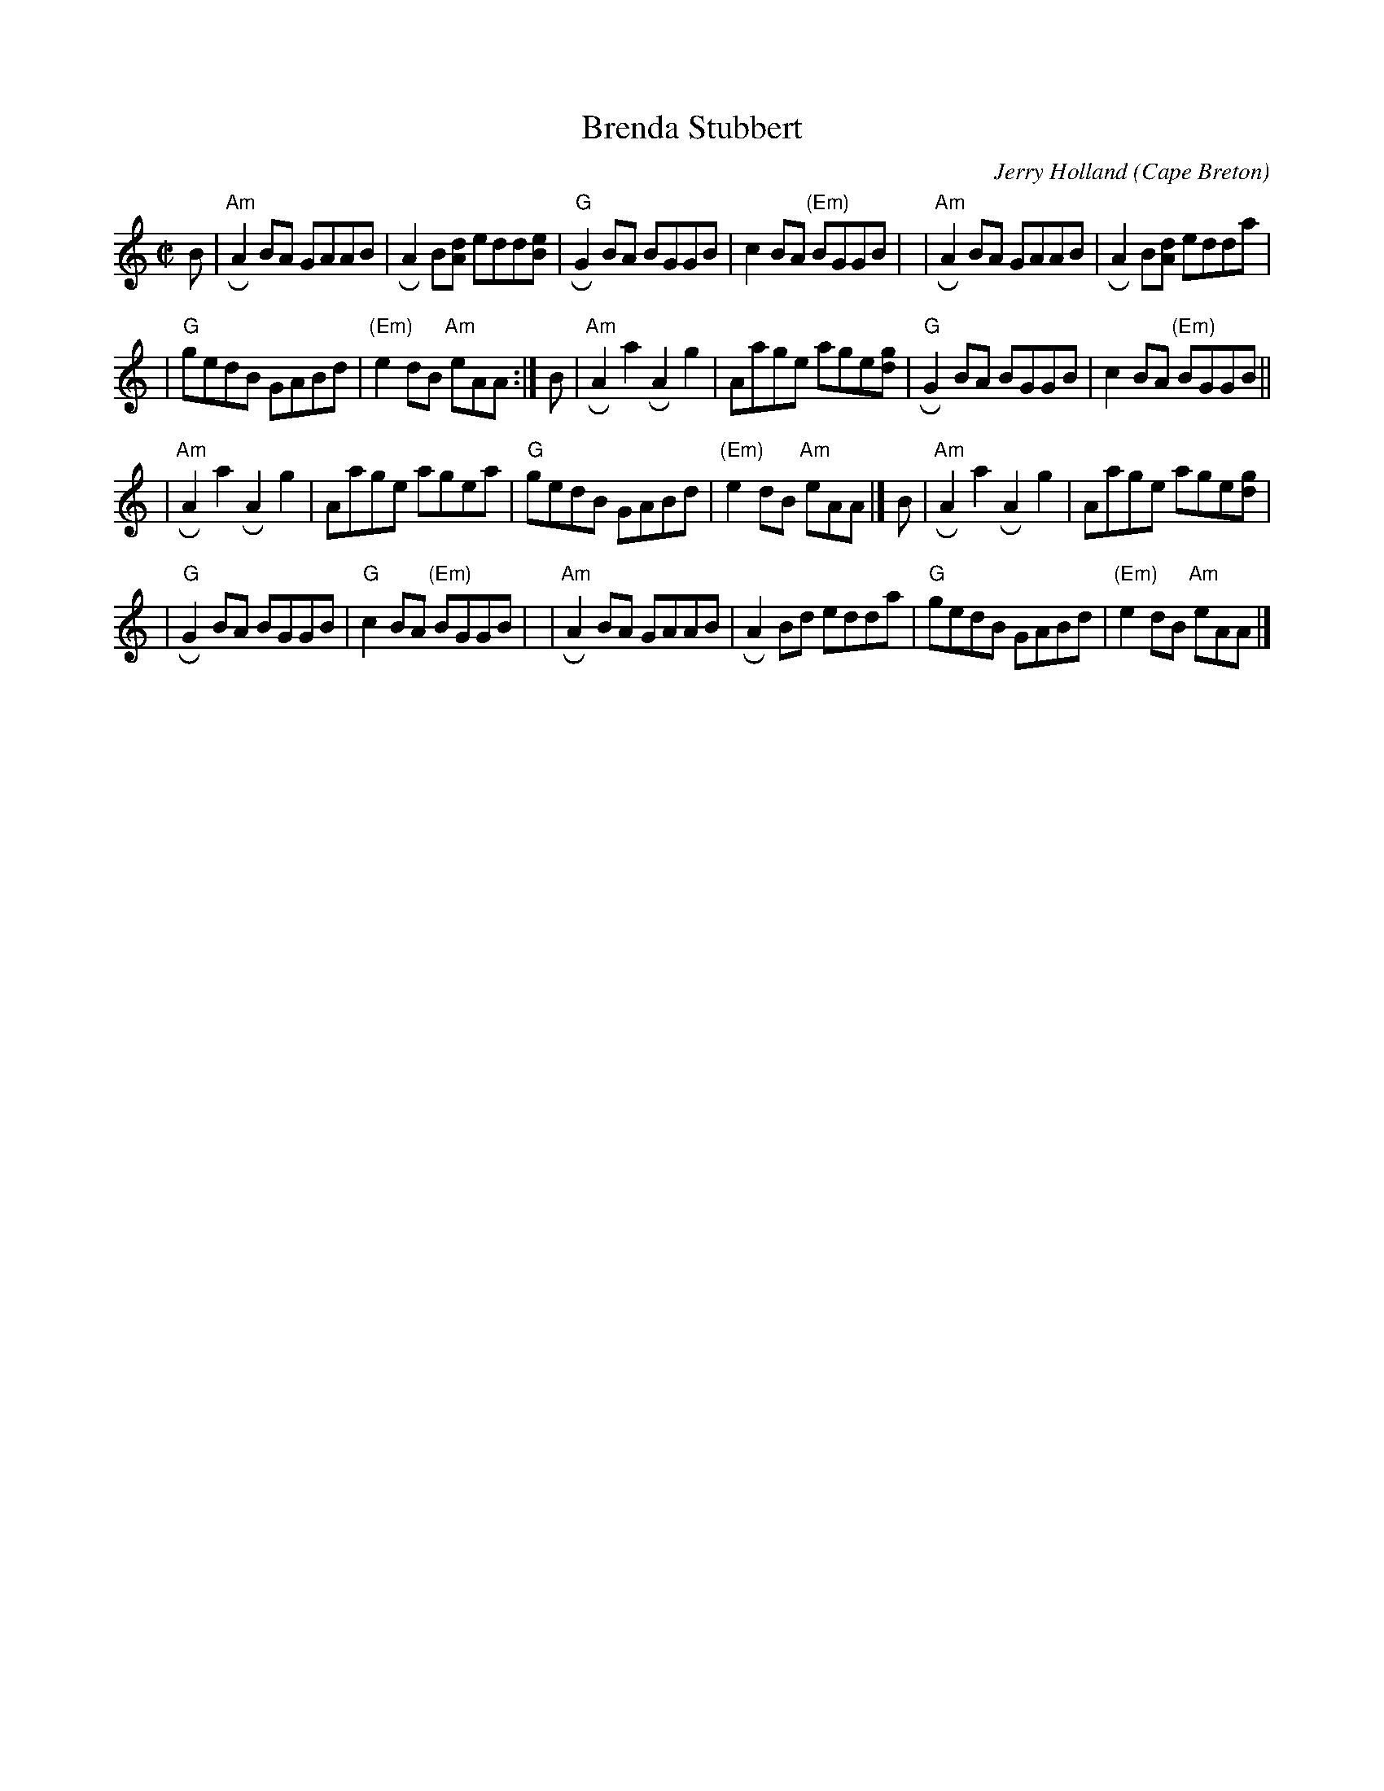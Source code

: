 X: 1
T: Brenda Stubbert
C: Jerry Holland
O: Cape Breton
R: reel
N: BSFC VIII-9
D: on Altan The Red Crow; Natalie McMaster tape?
N: (get Jerry Holland's permission)
Z: John Chambers <jc:trillian.mit.edu>
N: <URL:http://www.interlog.com/~torocelt/hollandarchive.abc>
N: This fine tune is already being mistakenly called "traditional"
N: by people who don't realize that it's only a few years old.
M: C|
L: 1/8
K: Am
B \
| "Am"RA2BA GAAB  | RA2B[dA] edd[eB] \
| "G"RG2BA BGGB | c2BA "(Em)"BGGB |\
| "Am"RA2BA GAAB  | RA2B[dA] edda    |
| "G"gedB GABd  | "(Em)"e2dB "Am"eAA :| \
   B \
| "Am"RA2a2 RA2g2 | Aage age[gd]  \
| "G"RG2BA BGGB | c2BA "(Em)"BGGB ||
| "Am"RA2a2 RA2g2 | Aage agea     \
| "G"gedB GABd  | "(Em)"e2dB "Am"eAA |] \
   B \
| "Am"RA2a2 RA2g2 | Aage age[gd]  |
| "G"RG2BA BGGB | "G"c2BA "(Em)"BGGB |\
| "Am"RA2BA  GAAB | RA2Bd edda    \
| "G"gedB GABd  | "(Em)"e2dB "Am"eAA |]
